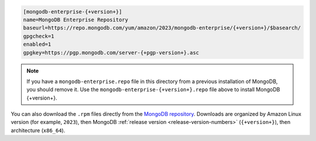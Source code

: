 .. code-block:: cfg

   [mongodb-enterprise-{+version+}]
   name=MongoDB Enterprise Repository
   baseurl=https://repo.mongodb.com/yum/amazon/2023/mongodb-enterprise/{+version+}/$basearch/
   gpgcheck=1
   enabled=1
   gpgkey=https://pgp.mongodb.com/server-{+pgp-version+}.asc

.. note::

   If you have a ``mongodb-enterprise.repo`` file
   in this directory from a previous installation of MongoDB, you
   should remove it. Use the ``mongodb-enterprise-{+version+}.repo``
   file above to install MongoDB {+version+}.

You can also download the ``.rpm`` files directly from the
`MongoDB repository <https://repo.mongodb.com/yum/amazon/>`_.
Downloads are organized by Amazon Linux version (for example,
``2023``), then MongoDB :ref:`release version
<release-version-numbers>` (``{+version+}``), then
architecture (``x86_64``).


